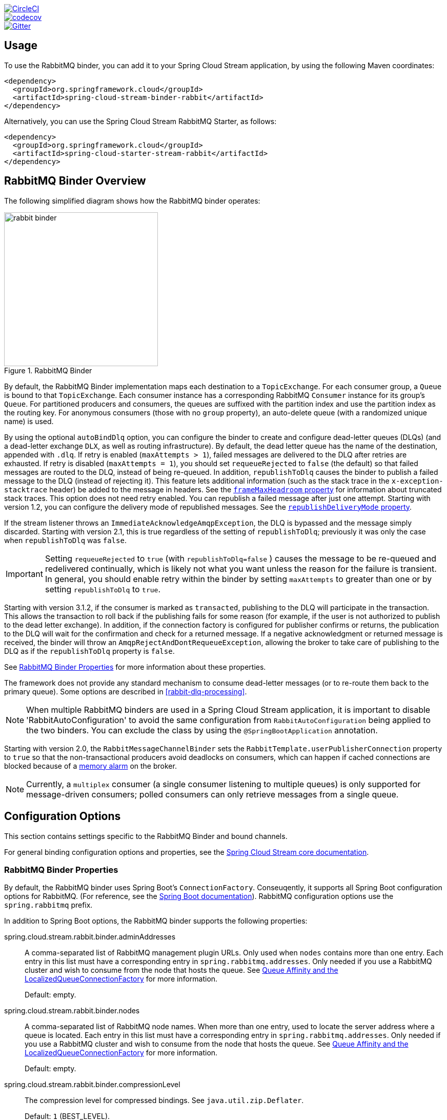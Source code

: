 ////
DO NOT EDIT THIS FILE. IT WAS GENERATED.
Manual changes to this file will be lost when it is generated again.
Edit the files in the src/main/asciidoc/ directory instead.
////


:jdkversion: 1.8
:github-tag: master
:github-repo: spring-cloud/spring-cloud-stream-binder-rabbit

:github-raw: https://raw.githubusercontent.com/{github-repo}/{github-tag}
:github-code: https://github.com/{github-repo}/tree/{github-tag}

image::https://circleci.com/gh/spring-cloud/spring-cloud-stream-binder-rabbit.svg?style=svg["CircleCI", link="https://circleci.com/gh/spring-cloud/spring-cloud-stream-binder-rabbit"]
image::https://codecov.io/gh/spring-cloud/spring-cloud-stream-binder-rabbit/branch/{github-tag}/graph/badge.svg["codecov", link="https://codecov.io/gh/spring-cloud/spring-cloud-stream-binder-rabbit"]
image::https://badges.gitter.im/spring-cloud/spring-cloud-stream-binder-rabbit.svg[Gitter, link="https://gitter.im/spring-cloud/spring-cloud-stream-binder-rabbit?utm_source=badge&utm_medium=badge&utm_campaign=pr-badge&utm_content=badge"]

// ======================================================================================

//= Overview
[partintro]
--
This guide describes the RabbitMQ implementation of the Spring Cloud Stream Binder.
It contains information about its design, usage and configuration options, as well as information on how the Stream Cloud Stream concepts map into RabbitMQ specific constructs.
--

== Usage

To use the RabbitMQ binder, you can add it to your Spring Cloud Stream application, by using the following Maven coordinates:

[source,xml]
----
<dependency>
  <groupId>org.springframework.cloud</groupId>
  <artifactId>spring-cloud-stream-binder-rabbit</artifactId>
</dependency>
----

Alternatively, you can use the Spring Cloud Stream RabbitMQ Starter, as follows:

[source,xml]
----
<dependency>
  <groupId>org.springframework.cloud</groupId>
  <artifactId>spring-cloud-starter-stream-rabbit</artifactId>
</dependency>
----

== RabbitMQ Binder Overview

The following simplified diagram shows how the RabbitMQ binder operates:

.RabbitMQ Binder
image::{github-raw}/docs/src/main/asciidoc/images/rabbit-binder.png[width=300,scaledwidth="50%"]

By default, the RabbitMQ Binder implementation maps each destination to a `TopicExchange`.
For each consumer group, a `Queue` is bound to that `TopicExchange`.
Each consumer instance has a corresponding RabbitMQ `Consumer` instance for its group's `Queue`.
For partitioned producers and consumers, the queues are suffixed with the partition index and use the partition index as the routing key.
For anonymous consumers (those with no `group` property), an auto-delete queue (with a randomized unique name) is used.

By using the optional `autoBindDlq` option, you can configure the binder to create and configure dead-letter queues (DLQs) (and a dead-letter exchange `DLX`, as well as routing infrastructure).
By default, the dead letter queue has the name of the destination, appended with `.dlq`.
If retry is enabled (`maxAttempts > 1`), failed messages are delivered to the DLQ after retries are exhausted.
If retry is disabled (`maxAttempts = 1`), you should set `requeueRejected` to `false` (the default) so that failed messages are routed to the DLQ, instead of being re-queued.
In addition, `republishToDlq` causes the binder to publish a failed message to the DLQ (instead of rejecting it).
This feature lets additional information (such as the stack trace in the `x-exception-stacktrace` header) be added to the message in headers.
See the <<spring-cloud-stream-rabbit-frame-max-headroom, `frameMaxHeadroom` property>> for information about truncated stack traces.
This option does not need retry enabled.
You can republish a failed message after just one attempt.
Starting with version 1.2, you can configure the delivery mode of republished messages.
See the <<spring-cloud-stream-rabbit-republish-delivery-mode,`republishDeliveryMode` property>>.

If the stream listener throws an `ImmediateAcknowledgeAmqpException`, the DLQ is bypassed and the message simply discarded.
Starting with version 2.1, this is true regardless of the setting of `republishToDlq`; previously it was only the case when `republishToDlq` was `false`.

IMPORTANT: Setting `requeueRejected` to `true` (with `republishToDlq=false` ) causes the message to be re-queued and redelivered continually, which is likely not what you want unless the reason for the failure is transient.
In general, you should enable retry within the binder by setting `maxAttempts` to greater than one or by setting `republishToDlq` to `true`.

Starting with version 3.1.2, if the consumer is marked as `transacted`, publishing to the DLQ will participate in the transaction.
This allows the transaction to roll back if the publishing fails for some reason (for example, if the user is not authorized to publish to the dead letter exchange).
In addition, if the connection factory is configured for publisher confirms or returns, the publication to the DLQ will wait for the confirmation and check for a returned message.
If a negative acknowledgment or returned message is received, the binder will throw an `AmqpRejectAndDontRequeueException`, allowing the broker to take care of publishing to the DLQ as if the `republishToDlq` property is `false`.

See <<rabbit-binder-properties>> for more information about these properties.

The framework does not provide any standard mechanism to consume dead-letter messages (or to re-route them back to the primary queue).
Some options are described in <<rabbit-dlq-processing>>.

NOTE: When multiple RabbitMQ binders are used in a Spring Cloud Stream application, it is important to disable 'RabbitAutoConfiguration' to avoid the same configuration from `RabbitAutoConfiguration` being applied to the two binders.
You can exclude the class by using the `@SpringBootApplication` annotation.

Starting with version 2.0, the `RabbitMessageChannelBinder` sets the `RabbitTemplate.userPublisherConnection` property to `true` so that the non-transactional producers avoid deadlocks on consumers, which can happen if cached connections are blocked because of a https://www.rabbitmq.com/memory.html[memory alarm] on the broker.

NOTE: Currently, a `multiplex` consumer (a single consumer listening to multiple queues) is only supported for message-driven consumers; polled consumers can only retrieve messages from a single queue.

== Configuration Options

This section contains settings specific to the RabbitMQ Binder and bound channels.

For general binding configuration options and properties, see the https://cloud.spring.io/spring-cloud-static/spring-cloud-stream/current/reference/html/spring-cloud-stream.html#_configuration_options[Spring Cloud Stream core documentation].

[[rabbit-binder-properties]]
=== RabbitMQ Binder Properties

By default, the RabbitMQ binder uses Spring Boot's `ConnectionFactory`.
Conseuqently, it supports all Spring Boot configuration options for RabbitMQ.
(For reference, see the https://docs.spring.io/spring-boot/docs/current/reference/htmlsingle/#common-application-properties[Spring Boot documentation]).
RabbitMQ configuration options use the `spring.rabbitmq` prefix.

In addition to Spring Boot options, the RabbitMQ binder supports the following properties:

spring.cloud.stream.rabbit.binder.adminAddresses::
A comma-separated list of RabbitMQ management plugin URLs.
Only used when `nodes` contains more than one entry.
Each entry in this list must have a corresponding entry in `spring.rabbitmq.addresses`.
Only needed if you use a RabbitMQ cluster and wish to consume from the node that hosts the queue.
See https://docs.spring.io/spring-amqp/reference/html/#queue-affinity[Queue Affinity and the LocalizedQueueConnectionFactory] for more information.
+
Default: empty.
spring.cloud.stream.rabbit.binder.nodes::
A comma-separated list of RabbitMQ node names.
When more than one entry, used to locate the server address where a queue is located.
Each entry in this list must have a corresponding entry in `spring.rabbitmq.addresses`.
Only needed if you use a RabbitMQ cluster and wish to consume from the node that hosts the queue.
See https://docs.spring.io/spring-amqp/reference/html/_reference.html#queue-affinity[Queue Affinity and the LocalizedQueueConnectionFactory] for more information.
+
Default: empty.
spring.cloud.stream.rabbit.binder.compressionLevel::
The compression level for compressed bindings.
See `java.util.zip.Deflater`.
+
Default: `1` (BEST_LEVEL).
spring.cloud.stream.binder.connection-name-prefix::
A connection name prefix used to name the connection(s) created by this binder.
The name is this prefix followed by `#n`, where `n` increments each time a new connection is opened.
+
Default: none (Spring AMQP default).

=== RabbitMQ Consumer Properties

The following properties are available for Rabbit consumers only and must be prefixed with `spring.cloud.stream.rabbit.bindings.<channelName>.consumer.`.

However if the same set of properties needs to be applied to most bindings, to
avoid repetition, Spring Cloud Stream supports setting values for all channels,
in the format of `spring.cloud.stream.rabbit.default.<property>=<value>`.

Also, keep in mind that binding specific property will override its equivalent in the default.

acknowledgeMode::
The acknowledge mode.
+
Default: `AUTO`.
anonymousGroupPrefix::
When the binding has no `group` property, an anonymous, auto-delete queue is bound to the destination exchange.
The default naming stragegy for such queues results in a queue named `anonymous.<base64 representation of a UUID>`.
Set this property to change the prefix to something other than the default.
+
Default: `anonymous.`.
autoBindDlq::
Whether to automatically declare the DLQ and bind it to the binder DLX.
+
Default: `false`.
bindingRoutingKey::
The routing key with which to bind the queue to the exchange (if `bindQueue` is `true`).
Can be multiple keys - see `bindingRoutingKeyDelimiter`.
For partitioned destinations, `-<instanceIndex>` is appended to each key.
+
Default: `#`.
bindingRoutingKeyDelimiter::
When this is not null, 'bindingRoutingKey' is considered to be a list of keys delimited by this value; often a comma is used.
+
Default: `null`.
bindQueue::
Whether to declare the queue and bind it to the destination exchange.
Set it to `false` if you have set up your own infrastructure and have previously created and bound the queue.
+
Default: `true`.
consumerTagPrefix::
Used to create the consumer tag(s); will be appended by `#n` where `n` increments for each consumer created.
Example: `${spring.application.name}-${spring.cloud.stream.bindings.input.group}-${spring.cloud.stream.instance-index}`.
+
Default: none - the broker will generate random consumer tags.
containerType::
Select the type of listener container to be used.
See https://docs.spring.io/spring-amqp/reference/html/_reference.html#choose-container[Choosing a Container] in the Spring AMQP documentation for more information.
+
Default: `simple`
deadLetterQueueName::
The name of the DLQ
+
Default: `prefix+destination.dlq`
deadLetterExchange::
A DLX to assign to the queue.
Relevant only if `autoBindDlq` is `true`.
+
Default: 'prefix+DLX'
deadLetterExchangeType::
The type of the DLX to assign to the queue.
Relevant only if `autoBindDlq` is `true`.
+
Default: 'direct'
deadLetterRoutingKey::
A dead letter routing key to assign to the queue.
Relevant only if `autoBindDlq` is `true`.
+
Default: `destination`
declareDlx::
Whether to declare the dead letter exchange for the destination.
Relevant only if `autoBindDlq` is `true`.
Set to `false` if you have a pre-configured DLX.
+
Default: `true`.
declareExchange::
Whether to declare the exchange for the destination.
+
Default: `true`.
delayedExchange::
Whether to declare the exchange as a `Delayed Message Exchange`.
Requires the delayed message exchange plugin on the broker.
The `x-delayed-type` argument is set to the `exchangeType`.
+
Default: `false`.
dlqBindingArguments::
Arguments applied when binding the dlq to the dead letter exchange; used with `headers` `deadLetterExchangeType` to specify headers to match on.
For example `...dlqBindingArguments.x-match=any`, `...dlqBindingArguments.someHeader=someValue`.
+
Default: empty
dlqDeadLetterExchange::
If a DLQ is declared, a DLX to assign to that queue.
+
Default: `none`
dlqDeadLetterRoutingKey::
If a DLQ is declared, a dead letter routing key to assign to that queue.
+
Default: `none`
dlqExpires::
How long before an unused dead letter queue is deleted (in milliseconds).
+
Default: `no expiration`
dlqLazy::
Declare the dead letter queue with the `x-queue-mode=lazy` argument.
See https://www.rabbitmq.com/lazy-queues.html["`Lazy Queues`"].
Consider using a policy instead of this setting, because using a policy allows changing the setting without deleting the queue.
+
Default: `false`.
dlqMaxLength::
Maximum number of messages in the dead letter queue.
+
Default: `no limit`
dlqMaxLengthBytes::
Maximum number of total bytes in the dead letter queue from all messages.
+
Default: `no limit`
dlqMaxPriority::
Maximum priority of messages in the dead letter queue (0-255).
+
Default: `none`
dlqOverflowBehavior::
Action to take when `dlqMaxLength` or `dlqMaxLengthBytes` is exceeded; currently `drop-head` or `reject-publish` but refer to the RabbitMQ documentation.
+
Default: `none`
dlqQuorum.deliveryLimit::
When `quorum.enabled=true`, set a delivery limit after which the message is dropped or dead-lettered.
+
Default: none - broker default will apply.
dlqQuorum.enabled::
When true, create a quorum dead letter queue instead of a classic queue.
+
Default: false
dlqQuorum.initialQuorumSize::
When `quorum.enabled=true`, set the initial quorum size.
+
Default: none - broker default will apply.
dlqSingleActiveConsumer::
Set to true to set the `x-single-active-consumer` queue property to true.
+
Default: `false`
dlqTtl::
Default time to live to apply to the dead letter queue when declared (in milliseconds).
+
Default: `no limit`
durableSubscription::
Whether the subscription should be durable.
Only effective if `group` is also set.
+
Default: `true`.
exchangeAutoDelete::
If `declareExchange` is true, whether the exchange should be auto-deleted (that is, removed after the last queue is removed).
+
Default: `true`.
exchangeDurable::
If `declareExchange` is true, whether the exchange should be durable (that is, it survives broker restart).
+
Default: `true`.
exchangeType::
The exchange type: `direct`, `fanout`, `headers` or `topic` for non-partitioned destinations and `direct`, headers or `topic` for partitioned destinations.
+
Default: `topic`.
exclusive::
Whether to create an exclusive consumer.
Concurrency should be 1 when this is `true`.
Often used when strict ordering is required but enabling a hot standby instance to take over after a failure.
See `recoveryInterval`, which controls how often a standby instance attempts to consume.
Consider using `singleActiveConsumer` instead when using RabbitMQ 3.8 or later.
+
Default: `false`.
expires::
How long before an unused queue is deleted (in milliseconds).
+
Default: `no expiration`
failedDeclarationRetryInterval::
The interval (in milliseconds) between attempts to consume from a queue if it is missing.
+
Default: 5000
[[spring-cloud-stream-rabbit-frame-max-headroom]]
frameMaxHeadroom::
The number of bytes to reserve for other headers when adding the stack trace to a DLQ message header.
All headers must fit within the `frame_max` size configured on the broker.
Stack traces can be large; if the size plus this property exceeds `frame_max` then the stack trace will be truncated.
A WARN log will be written; consider increasing the `frame_max` or reducing the stack trace by catching the exception and throwing one with a smaller stack trace.
+
Default: 20000
headerPatterns::
Patterns for headers to be mapped from inbound messages.
+
Default: `['*']` (all headers).
lazy::
Declare the queue with the `x-queue-mode=lazy` argument.
See https://www.rabbitmq.com/lazy-queues.html["`Lazy Queues`"].
Consider using a policy instead of this setting, because using a policy allows changing the setting without deleting the queue.
+
Default: `false`.
maxConcurrency::
The maximum number of consumers.
Not supported when the `containerType` is `direct`.
+
Default: `1`.
maxLength::
The maximum number of messages in the queue.
+
Default: `no limit`
maxLengthBytes::
The maximum number of total bytes in the queue from all messages.
+
Default: `no limit`
maxPriority::
The maximum priority of messages in the queue (0-255).
+
Default: `none`
missingQueuesFatal::
When the queue cannot be found, whether to treat the condition as fatal and stop the listener container.
Defaults to `false` so that the container keeps trying to consume from the queue -- for example, when using a cluster and the node hosting a non-HA queue is down.
+
Default: `false`
overflowBehavior::
Action to take when `maxLength` or `maxLengthBytes` is exceeded; currently `drop-head` or `reject-publish` but refer to the RabbitMQ documentation.
+
Default: `none`
prefetch::
Prefetch count.
+
Default: `1`.
prefix::
A prefix to be added to the name of the `destination` and queues.
+
Default: "".
queueBindingArguments::
Arguments applied when binding the queue to the exchange; used with `headers` `exchangeType` to specify headers to match on.
For example `...queueBindingArguments.x-match=any`, `...queueBindingArguments.someHeader=someValue`.
+
Default: empty
queueDeclarationRetries::
The number of times to retry consuming from a queue if it is missing.
Relevant only when `missingQueuesFatal` is `true`.
Otherwise, the container keeps retrying indefinitely.
Not supported when the `containerType` is `direct`.
+
Default: `3`
queueNameGroupOnly::
When true, consume from a queue with a name equal to the `group`.
Otherwise the queue name is `destination.group`.
This is useful, for example, when using Spring Cloud Stream to consume from an existing RabbitMQ queue.
+
Default: false.
quorum.deliveryLimit::
When `quorum.enabled=true`, set a delivery limit after which the message is dropped or dead-lettered.
+
Default: none - broker default will apply.
quorum.enabled::
When true, create a quorum queue instead of a classic queue.
+
Default: false
quorum.initialQuorumSize::
When `quorum.enabled=true`, set the initial quorum size.
+
Default: none - broker default will apply.
recoveryInterval::
The interval between connection recovery attempts, in milliseconds.
+
Default: `5000`.
requeueRejected::
Whether delivery failures should be re-queued when retry is disabled or `republishToDlq` is `false`.
+
Default: `false`.
[[spring-cloud-stream-rabbit-republish-delivery-mode]]
republishDeliveryMode::
When `republishToDlq` is `true`, specifies the delivery mode of the republished message.
+
Default: `DeliveryMode.PERSISTENT`
republishToDlq::
By default, messages that fail after retries are exhausted are rejected.
If a dead-letter queue (DLQ) is configured, RabbitMQ routes the failed message (unchanged) to the DLQ.
If set to `true`, the binder republishs failed messages to the DLQ with additional headers, including the exception message and stack trace from the cause of the final failure.
Also see the <<spring-cloud-stream-rabbit-frame-max-headroom, frameMaxHeadroom property>>.
+
Default: `true`
singleActiveConsumer::
Set to true to set the `x-single-active-consumer` queue property to true.
+
Default: `false`
transacted::
Whether to use transacted channels.
+
Default: `false`.
ttl::
Default time to live to apply to the queue when declared (in milliseconds).
+
Default: `no limit`
txSize::
The number of deliveries between acks.
Not supported when the `containerType` is `direct`.
+
Default: `1`.

=== Advanced Listener Container Configuration

To set listener container properties that are not exposed as binder or binding properties, add a single bean of type `ListenerContainerCustomizer` to the application context.
The binder and binding properties will be set and then the customizer will be called.
The customizer (`configure()` method) is provided with the queue name as well as the consumer group as arguments.

=== Advanced Queue/Exchange/Binding Configuration

From time to time, the RabbitMQ team add new features that are enabled by setting some argument when declaring, for example, a queue.
Generally, such features are enabled in the binder by adding appropriate properties, but this may not be immediately available in a current version.
Starting with version 3.0.1, you can now add `DeclarableCustomizer` bean(s) to the application context to modify a `Declarable` (`Queue`, `Exchange` or `Binding`) just before the declaration is performed.
This allows you to add arguments that are not currently directly supported by the binder.

[[rabbit-receiving-batch]]
=== Receiving Batched Messages

With the RabbitMQ binder, there are two types of batches handled by consumer bindings:

==== Batches Created by Producers

Normally, if a producer binding has `batch-enabled=true` (see <<rabbit-prod-props>>), or a message is created by a `BatchingRabbitTemplate`, elements of the batch are returned as individual calls to the listener method.
Starting with version 3.0, any such batch can be presented as a `List<?>` to the listener method if `spring.cloud.stream.bindings.<name>.consumer.batch-mode` is set to `true`.

==== Consumer-side Batching

Starting with version 3.1, the consumer can be configured to assemble multiple inbound messages into a batch which is presented to the application as a `List<?>` of converted payloads.
The following simple application demonstrates how to use this technique:

====
[source, properties]
----
spring.cloud.stream.bindings.input-in-0.group=someGroup

spring.cloud.stream.bindings.input-in-0.consumer.batch-mode=true

spring.cloud.stream.rabbit.bindings.input-in-0.consumer.enable-batching=true
spring.cloud.stream.rabbit.bindings.input-in-0.consumer.batch-size=10
spring.cloud.stream.rabbit.bindings.input-in-0.consumer.receive-timeout=200
----
====

====
[source, java]
----
@SpringBootApplication
public class Application {

    public static void main(String[] args) {
        SpringApplication.run(Application.class, args);
    }

    @Bean
    Consumer<List<Thing>> input() {
        return list -> {
            System.out.println("Received " + list.size());
            list.forEach(thing -> {
                System.out.println(thing);

                // ...

            });
        };
    }

    @Bean
    public ApplicationRunner runner(RabbitTemplate template) {
        return args -> {
            template.convertAndSend("input-in-0.someGroup", "{\"field\":\"value1\"}");
            template.convertAndSend("input-in-0.someGroup", "{\"field\":\"value2\"}");
        };
    }

    public static class Thing {

        private String field;

        public Thing() {
        }

        public Thing(String field) {
            this.field = field;
        }

        public String getField() {
            return this.field;
        }

        public void setField(String field) {
            this.field = field;
        }

        @Override
        public String toString() {
            return "Thing [field=" + this.field + "]";
        }

    }

}
----
====

====
[source]
----
Received 2
Thing [field=value1]
Thing [field=value2]
----
====

The number of messages in a batch is specified by the `batch-size` and `receive-timeout` properties; if the `receive-timeout` elapses with no new messages, a "short" batch is delivered.

IMPORTANT: Consumer-side batching is only supported with `container-type=simple` (the default).

If you wish to examine headers of consumer-side batched messages, you should consume `Message<List<?>>`; the headers are a `List<Map<String, Object>>` in a header `AmqpInboundChannelAdapter.CONSOLIDATED_HEADERS`, with the headers for each payload element in the corresponding index.
Again, here is a simple example:

====
[source, java]
----
@SpringBootApplication
public class Application {

    public static void main(String[] args) {
        SpringApplication.run(Application.class, args);
    }

    @Bean
    Consumer<Message<List<Thing>>> input() {
        return msg -> {
            List<Thing> things = msg.getPayload();
            System.out.println("Received " + things.size());
            @SuppressWarnings("unchecked")
            List<Map<String, Object>> headers =
                    (List<Map<String, Object>>) msg.getHeaders().get(AmqpInboundChannelAdapter.CONSOLIDATED_HEADERS);
            for (int i = 0; i < things.size(); i++) {
                System.out.println(things.get(i) + " myHeader=" + headers.get(i).get("myHeader"));

                // ...

            }
        };
    }

    @Bean
    public ApplicationRunner runner(RabbitTemplate template) {
        return args -> {
            template.convertAndSend("input-in-0.someGroup", "{\"field\":\"value1\"}", msg -> {
                msg.getMessageProperties().setHeader("myHeader", "headerValue1");
                return msg;
            });
            template.convertAndSend("input-in-0.someGroup", "{\"field\":\"value2\"}", msg -> {
                msg.getMessageProperties().setHeader("myHeader", "headerValue2");
                return msg;
            });
        };
    }

    public static class Thing {

        private String field;

        public Thing() {
        }

        public Thing(String field) {
            this.field = field;
        }

        public String getfield() {
            return this.field;
        }

        public void setfield(String field) {
            this.field = field;
        }

        @Override
        public String toString() {
            return "Thing [field=" + this.field + "]";
        }

    }

}
----
====

====
[source]
----
Received 2
Thing [field=value1] myHeader=headerValue1
Thing [field=value2] myHeader=headerValue2
----
====

[[rabbit-prod-props]]
=== Rabbit Producer Properties

The following properties are available for Rabbit producers only and must be prefixed with `spring.cloud.stream.rabbit.bindings.<channelName>.producer.`.

However if the same set of properties needs to be applied to most bindings, to
avoid repetition, Spring Cloud Stream supports setting values for all channels,
in the format of `spring.cloud.stream.rabbit.default.<property>=<value>`.

Also, keep in mind that binding specific property will override its equivalent in the default.


autoBindDlq::
Whether to automatically declare the DLQ and bind it to the binder DLX.
+
Default: `false`.
batchingEnabled::
Whether to enable message batching by producers.
Messages are batched into one message according to the following properties (described in the next three entries in this list): 'batchSize', `batchBufferLimit`, and `batchTimeout`.
See https://docs.spring.io/spring-amqp//reference/html/_reference.html#template-batching[Batching] for more information.
Also see <<rabbit-receiving-batch>>.
+
Default: `false`.
batchSize::
The number of messages to buffer when batching is enabled.
+
Default: `100`.
batchBufferLimit::
The maximum buffer size when batching is enabled.
+
Default: `10000`.
batchTimeout::
The batch timeout when batching is enabled.
+
Default: `5000`.
bindingRoutingKey::
The routing key with which to bind the queue to the exchange (if `bindQueue` is `true`).
Can be multiple keys - see `bindingRoutingKeyDelimiter`.
For partitioned destinations, `-n` is appended to each key.
Only applies if `requiredGroups` are provided and then only to those groups.
+
Default: `#`.
bindingRoutingKeyDelimiter::
When this is not null, 'bindingRoutingKey' is considered to be a list of keys delimited by this value; often a comma is used.
Only applies if `requiredGroups` are provided and then only to those groups.
+
Default: `null`.
bindQueue::
Whether to declare the queue and bind it to the destination exchange.
Set it to `false` if you have set up your own infrastructure and have previously created and bound the queue.
Only applies if `requiredGroups` are provided and then only to those groups.
+
Default: `true`.
compress::
Whether data should be compressed when sent.
+
Default: `false`.
confirmAckChannel::
When `errorChannelEnabled` is true, a channel to which to send positive delivery acknowledgments (aka publisher confirms).
If the channel does not exist, a `DirectChannel` is registered with this name.
The connection factory must be configured to enable publisher confirms.
Mutually exclusive with `useConfirmHeader`.
+
Default: `nullChannel` (acks are discarded).
deadLetterQueueName::
The name of the DLQ
Only applies if `requiredGroups` are provided and then only to those groups.
+
Default: `prefix+destination.dlq`
deadLetterExchange::
A DLX to assign to the queue.
Relevant only when `autoBindDlq` is `true`.
Applies only when `requiredGroups` are provided and then only to those groups.
+
Default: 'prefix+DLX'
deadLetterExchangeType::
The type of the DLX to assign to the queue.
Relevant only if `autoBindDlq` is `true`.
Applies only when `requiredGroups` are provided and then only to those groups.
+
Default: 'direct'
deadLetterRoutingKey::
A dead letter routing key to assign to the queue.
Relevant only when `autoBindDlq` is `true`.
Applies only when `requiredGroups` are provided and then only to those groups.
+
Default: `destination`
declareDlx::
Whether to declare the dead letter exchange for the destination.
Relevant only if `autoBindDlq` is `true`.
Set to `false` if you have a pre-configured DLX.
Applies only when `requiredGroups` are provided and then only to those groups.
+
Default: `true`.
declareExchange::
Whether to declare the exchange for the destination.
+
Default: `true`.
delayExpression::
A SpEL expression to evaluate the delay to apply to the message (`x-delay` header).
It has no effect if the exchange is not a delayed message exchange.
+
Default: No `x-delay` header is set.
delayedExchange::
Whether to declare the exchange as a `Delayed Message Exchange`.
Requires the delayed message exchange plugin on the broker.
The `x-delayed-type` argument is set to the `exchangeType`.
+
Default: `false`.
deliveryMode::
The delivery mode.
+
Default: `PERSISTENT`.
dlqBindingArguments::
Arguments applied when binding the dlq to the dead letter exchange; used with `headers` `deadLetterExchangeType` to specify headers to match on.
For example `...dlqBindingArguments.x-match=any`, `...dlqBindingArguments.someHeader=someValue`.
Applies only when `requiredGroups` are provided and then only to those groups.
+
Default: empty
dlqDeadLetterExchange::
When a DLQ is declared, a DLX to assign to that queue.
Applies only if `requiredGroups` are provided and then only to those groups.
+
Default: `none`
dlqDeadLetterRoutingKey::
When a DLQ is declared, a dead letter routing key to assign to that queue.
Applies only when `requiredGroups` are provided and then only to those groups.
+
Default: `none`
dlqExpires::
How long (in milliseconds) before an unused dead letter queue is deleted.
Applies only when `requiredGroups` are provided and then only to those groups.
+
Default: `no expiration`
dlqLazy::
Declare the dead letter queue with the `x-queue-mode=lazy` argument.
See https://www.rabbitmq.com/lazy-queues.html["`Lazy Queues`"].
Consider using a policy instead of this setting, because using a policy allows changing the setting without deleting the queue.
Applies only when `requiredGroups` are provided and then only to those groups.
+
dlqMaxLength::
Maximum number of messages in the dead letter queue.
Applies only if `requiredGroups` are provided and then only to those groups.
+
Default: `no limit`
dlqMaxLengthBytes::
Maximum number of total bytes in the dead letter queue from all messages.
Applies only when `requiredGroups` are provided and then only to those groups.
+
Default: `no limit`
dlqMaxPriority::
Maximum priority of messages in the dead letter queue (0-255)
Applies only when `requiredGroups` are provided and then only to those groups.
+
Default: `none`
dlqQuorum.deliveryLimit::
When `quorum.enabled=true`, set a delivery limit after which the message is dropped or dead-lettered.
Applies only when `requiredGroups` are provided and then only to those groups.
+
Default: none - broker default will apply.
dlqQuorum.enabled::
When true, create a quorum dead letter queue instead of a classic queue.
Applies only when `requiredGroups` are provided and then only to those groups.
+
Default: false
dlqQuorum.initialQuorumSize::
When `quorum.enabled=true`, set the initial quorum size.
Applies only when `requiredGroups` are provided and then only to those groups.
+
Default: none - broker default will apply.
dlqSingleActiveConsumer::
Set to true to set the `x-single-active-consumer` queue property to true.
Applies only when `requiredGroups` are provided and then only to those groups.
+
Default: `false`
dlqTtl::
Default time (in milliseconds) to live to apply to the dead letter queue when declared.
Applies only when `requiredGroups` are provided and then only to those groups.
+
Default: `no limit`
exchangeAutoDelete::
If `declareExchange` is `true`, whether the exchange should be auto-delete (it is removed after the last queue is removed).
+
Default: `true`.
exchangeDurable::
If `declareExchange` is `true`, whether the exchange should be durable (survives broker restart).
+
Default: `true`.
exchangeType::
The exchange type: `direct`, `fanout`, `headers` or `topic` for non-partitioned destinations and `direct`, `headers` or `topic` for partitioned destinations.
+
Default: `topic`.
expires::
How long (in milliseconds) before an unused queue is deleted.
Applies only when `requiredGroups` are provided and then only to those groups.
+
Default: `no expiration`
headerPatterns::
Patterns for headers to be mapped to outbound messages.
+
Default: `['*']` (all headers).
lazy::
Declare the queue with the `x-queue-mode=lazy` argument.
See https://www.rabbitmq.com/lazy-queues.html["`Lazy Queues`"].
Consider using a policy instead of this setting, because using a policy allows changing the setting without deleting the queue.
Applies only when `requiredGroups` are provided and then only to those groups.
+
Default: `false`.
maxLength::
Maximum number of messages in the queue.
Applies only when `requiredGroups` are provided and then only to those groups.
+
Default: `no limit`
maxLengthBytes::
Maximum number of total bytes in the queue from all messages.
Only applies if `requiredGroups` are provided and then only to those groups.
+
Default: `no limit`
maxPriority::
Maximum priority of messages in the queue (0-255).
Only applies if `requiredGroups` are provided and then only to those groups.
+
Default: `none`
prefix::
A prefix to be added to the name of the `destination` exchange.
+
Default: "".
queueBindingArguments::
Arguments applied when binding the queue to the exchange; used with `headers` `exchangeType` to specify headers to match on.
For example `...queueBindingArguments.x-match=any`, `...queueBindingArguments.someHeader=someValue`.
Applies only when `requiredGroups` are provided and then only to those groups.
+
Default: empty
queueNameGroupOnly::
When `true`, consume from a queue with a name equal to the `group`.
Otherwise the queue name is `destination.group`.
This is useful, for example, when using Spring Cloud Stream to consume from an existing RabbitMQ queue.
Applies only when `requiredGroups` are provided and then only to those groups.
+
Default: false.
quorum.deliveryLimit::
When `quorum.enabled=true`, set a delivery limit after which the message is dropped or dead-lettered.
Applies only when `requiredGroups` are provided and then only to those groups.
+
Default: none - broker default will apply.
quorum.enabled::
When true, create a quorum queue instead of a classic queue.
Applies only when `requiredGroups` are provided and then only to those groups.
+
Default: false
quorum.initialQuorumSize::
When `quorum.enabled=true`, set the initial quorum size.
Applies only when `requiredGroups` are provided and then only to those groups.
+
Default: none - broker default will apply.
routingKeyExpression::
A SpEL expression to determine the routing key to use when publishing messages.
For a fixed routing key, use `routingKey``.
+
Default: `destination` or `destination-<partition>` for partitioned destinations.
routingKey::
A string defining a fixed routing key to use when publishing messages.
+
Default: see `routingKeyExpression`
singleActiveConsumer::
Set to true to set the `x-single-active-consumer` queue property to true.
Applies only when `requiredGroups` are provided and then only to those groups.
+
Default: `false`
transacted::
Whether to use transacted channels.
+
Default: `false`.
ttl::
Default time (in milliseconds) to live to apply to the queue when declared.
Applies only when `requiredGroups` are provided and then only to those groups.
+
Default: `no limit`
useConfirmHeader::
See <<publisher-confirms>>.
Mutually exclusive with `confirmAckChannel`.
+

NOTE: In the case of RabbitMQ, content type headers can be set by external applications.
Spring Cloud Stream supports them as part of an extended internal protocol used for any type of transport -- including transports, such as Kafka (prior to 0.11), that do not natively support headers.

[[publisher-confirms]]
=== Publisher Confirms

There are two mechanisms to get the result of publishing a message; in each case, the connection factory must have `publisherConfirmType` set `ConfirmType.CORRELATED`.
The "legacy" mechanism is to set the `confirmAckChannel` to the bean name of a message channel from which you can retrieve the confirmations asynchronously; negative acks are sent to the error channel (if enabled) - see <<rabbit-error-channels>>.

The preferred mechanism, added in version 3.1 is to use a correlation data header and wait for the result via its `Future<Confirm>` property.
This is particularly useful with a batch listener because you can send multiple messages before waiting for the result.
To use this technique, set the `useConfirmHeader` property to true
The following simple application is an example of using this technique:

====
[source, properties]
----
spring.cloud.stream.bindings.input-in-0.group=someGroup
spring.cloud.stream.bindings.input-in-0.consumer.batch-mode=true

spring.cloud.stream.source=output
spring.cloud.stream.bindings.output-out-0.producer.error-channel-enabled=true

spring.cloud.stream.rabbit.bindings.output-out-0.producer.useConfirmHeader=true
spring.cloud.stream.rabbit.bindings.input-in-0.consumer.auto-bind-dlq=true
spring.cloud.stream.rabbit.bindings.input-in-0.consumer.batch-size=10

spring.rabbitmq.publisher-confirm-type=correlated
spring.rabbitmq.publisher-returns=true
----
====

====
[source, java]
----
@SpringBootApplication
public class Application {

    private static final Logger log = LoggerFactory.getLogger(Application.class);

    public static void main(String[] args) {
        SpringApplication.run(Application.class, args);
    }

    @Autowired
    private StreamBridge bridge;

    @Bean
    Consumer<List<String>> input() {
        return list -> {
            List<MyCorrelationData> results = new ArrayList<>();
            list.forEach(str -> {
                log.info("Received: " + str);
                MyCorrelationData corr = new MyCorrelationData(UUID.randomUUID().toString(), str);
                results.add(corr);
                this.bridge.send("output-out-0", MessageBuilder.withPayload(str.toUpperCase())
                        .setHeader(AmqpHeaders.PUBLISH_CONFIRM_CORRELATION, corr)
                        .build());
            });
            results.forEach(correlation -> {
                try {
                    Confirm confirm = correlation.getFuture().get(10, TimeUnit.SECONDS);
                    log.info(confirm + " for " + correlation.getPayload());
                    if (correlation.getReturnedMessage() != null) {
                        log.error("Message for " + correlation.getPayload() + " was returned ");

                        // try to re-publish, send a DLQ, etc

                    }
                }
                catch (InterruptedException e) {
                    Thread.currentThread().interrupt();
                    e.printStackTrace();
                }
                catch (ExecutionException | TimeoutException e) {
                    e.printStackTrace();
                }
            });
        };
    }


    @Bean
    public ApplicationRunner runner(BatchingRabbitTemplate template) {
        return args -> IntStream.range(0, 10).forEach(i ->
                template.convertAndSend("input-in-0", "input-in-0.rbgh303", "foo" + i));
    }

    @Bean
    public BatchingRabbitTemplate template(CachingConnectionFactory cf, TaskScheduler taskScheduler) {
        BatchingStrategy batchingStrategy = new SimpleBatchingStrategy(10, 1000000, 1000);
        return new BatchingRabbitTemplate(cf, batchingStrategy, taskScheduler);
    }

}

class MyCorrelationData extends CorrelationData {

    private final String payload;

    MyCorrelationData(String id, String payload) {
        super(id);
        this.payload = payload;
    }

    public String getPayload() {
        return this.payload;
    }

}
----
====

As you can see, we send each message and then await for the publication results.
If the messages can't be routed, then correlation data is populated with the returned message before the future is completed.

IMPORTANT: The correlation data must be provided with a unique `id` so that the framework can perform the correlation.

You cannot set both `useConfirmHeader` and `confirmAckChannel` but you can still receive returned messages in the error channel when `useConfirmHeader` is true, but using the correlation header is more convenient.

== Using Existing Queues/Exchanges

By default, the binder will automatically provision a topic exchange with the name being derived from the value of the destination binding property `<prefix><destination>`.
The destination defaults to the binding name, if not provided.
When binding a consumer, a queue will automatically be provisioned with the name `<prefix><destination>.<group>` (if a `group` binding property is specified), or an anonymous, auto-delete queue when there is no `group`.
The queue will be bound to the exchange with the "match-all" wildcard routing key (`#`) for a non-partitioned binding or `<destination>-<instanceIndex>` for a partitioned binding.
The prefix is an empty `String` by default.
If an output binding is specified with `requiredGroups`, a queue/binding will be provisioned for each group.

There are a number of rabbit-specific binding properties that allow you to modify this default behavior.

If you have an existing exchange/queue that you wish to use, you can completely disable automatic provisioning as follows, assuming the exchange is named `myExchange` and the queue is named `myQueue`:

* `spring.cloud.stream.bindings.<binding name>.destination=myExhange`
* `spring.cloud.stream.bindings.<binding name>.group=myQueue`
* `spring.cloud.stream.rabbit.bindings.<binding name>.consumer.bindQueue=false`
* `spring.cloud.stream.rabbit.bindings.<binding name>.consumer.declareExchange=false`
* `spring.cloud.stream.rabbit.bindings.<binding name>.consumer.queueNameGroupOnly=true`

If you want the binder to provision the queue/exchange, but you want to do it using something other than the defaults discussed here, use the following properties.
Refer to the property documentation above for more information.

* `spring.cloud.stream.rabbit.bindings.<binding name>.consumer.bindingRoutingKey=myRoutingKey`
* `spring.cloud.stream.rabbit.bindings.<binding name>.consumer.exchangeType=<type>`

* `spring.cloud.stream.rabbit.bindings.<binding name>.producer.routingKeyExpression='myRoutingKey'`

There are similar properties used when declaring a dead-letter exchange/queue, when `autoBindDlq` is `true`.

== Retry With the RabbitMQ Binder

When retry is enabled within the binder, the listener container thread is suspended for any back off periods that are configured.
This might be important when strict ordering is required with a single consumer. However, for other use cases, it prevents other messages from being processed on that thread.
An alternative to using binder retry is to set up dead lettering with time to live on the dead-letter queue (DLQ) as well as dead-letter configuration on the DLQ itself.
See "`<<rabbit-binder-properties>>`" for more information about the properties discussed here.
You can use the following example configuration to enable this feature:

* Set `autoBindDlq` to `true`.
The binder create a DLQ.
Optionally, you can specify a name in `deadLetterQueueName`.
* Set `dlqTtl` to the back off time you want to wait between redeliveries.
* Set the `dlqDeadLetterExchange` to the default exchange.
Expired messages from the DLQ are routed to the original queue, because the default `deadLetterRoutingKey` is the queue name (`destination.group`).
Setting to the default exchange is achieved by setting the property with no value, as shown in the next example.

To force a message to be dead-lettered, either throw an `AmqpRejectAndDontRequeueException` or set `requeueRejected` to `false` (the default) and throw any exception.

The loop continue without end, which is fine for transient problems, but you may want to give up after some number of attempts.
Fortunately, RabbitMQ provides the `x-death` header, which lets you determine how many cycles have occurred.

To acknowledge a message after giving up, throw an `ImmediateAcknowledgeAmqpException`.

=== Putting it All Together

The following configuration creates an exchange `myDestination` with queue `myDestination.consumerGroup` bound to a topic exchange with a wildcard routing key `#`:

[source]
---
spring.cloud.stream.bindings.input.destination=myDestination
spring.cloud.stream.bindings.input.group=consumerGroup
#disable binder retries
spring.cloud.stream.bindings.input.consumer.max-attempts=1
#dlx/dlq setup
spring.cloud.stream.rabbit.bindings.input.consumer.auto-bind-dlq=true
spring.cloud.stream.rabbit.bindings.input.consumer.dlq-ttl=5000
spring.cloud.stream.rabbit.bindings.input.consumer.dlq-dead-letter-exchange=
---

This configuration creates a DLQ bound to a direct exchange (`DLX`) with a routing key of `myDestination.consumerGroup`.
When messages are rejected, they are routed to the DLQ.
After 5 seconds, the message expires and is routed to the original queue by using the queue name as the routing key, as shown in the following example:

.Spring Boot application
[source, java]
----
@SpringBootApplication
@EnableBinding(Sink.class)
public class XDeathApplication {

    public static void main(String[] args) {
        SpringApplication.run(XDeathApplication.class, args);
    }

    @StreamListener(Sink.INPUT)
    public void listen(String in, @Header(name = "x-death", required = false) Map<?,?> death) {
        if (death != null && death.get("count").equals(3L)) {
            // giving up - don't send to DLX
            throw new ImmediateAcknowledgeAmqpException("Failed after 4 attempts");
        }
        throw new AmqpRejectAndDontRequeueException("failed");
    }

}
----

Notice that the count property in the `x-death` header is a `Long`.

[[rabbit-error-channels]]
== Error Channels

Starting with version 1.3, the binder unconditionally sends exceptions to an error channel for each consumer destination and can also be configured to send async producer send failures to an error channel.
See "`<<spring-cloud-stream-overview-error-handling>>`" for more information.

RabbitMQ has two types of send failures:

* Returned messages,
* Negatively acknowledged https://www.rabbitmq.com/confirms.html[Publisher Confirms].

The latter is rare.
According to the RabbitMQ documentation "[A nack] will only be delivered if an internal error occurs in the Erlang process responsible for a queue.".
You can also get a negative acknowledgment if you publish to a bounded queue with `reject-publish` queue overflow behavior.

As well as enabling producer error channels (as described in "`<<spring-cloud-stream-overview-error-handling>>`"), the RabbitMQ binder only sends messages to the channels if the connection factory is appropriately configured, as follows:

* `ccf.setPublisherConfirms(true);`
* `ccf.setPublisherReturns(true);`

When using Spring Boot configuration for the connection factory, set the following properties:

* `spring.rabbitmq.publisher-confirms`
* `spring.rabbitmq.publisher-returns`

The payload of the `ErrorMessage` for a returned message is a `ReturnedAmqpMessageException` with the following properties:

* `failedMessage`: The spring-messaging `Message<?>` that failed to be sent.
* `amqpMessage`: The raw spring-amqp `Message`.
* `replyCode`: An integer value indicating the reason for the failure (for example, 312 - No route).
* `replyText`: A text value indicating the reason for the failure (for example, `NO_ROUTE`).
* `exchange`: The exchange to which the message was published.
* `routingKey`: The routing key used when the message was published.

Also see <<publisher-confirms>> for an alternative mechanism to receive returned messages.

For negatively acknowledged confirmations, the payload is a `NackedAmqpMessageException` with the following properties:

* `failedMessage`: The spring-messaging `Message<?>` that failed to be sent.
* `nackReason`: A reason (if available -- you may need to examine the broker logs for more information).

There is no automatic handling of these exceptions (such as sending to a <<rabbit-dlq-processing, dead-letter queue>>).
You can consume these exceptions with your own Spring Integration flow.

= Appendices
[appendix]
[[building]]
== Building

:jdkversion: 1.8

=== Basic Compile and Test

Pre-requisites:

* To compile, JDK {jdkversion} installed.
* To run tests, RabbitMQ server running on `localhost:5672`


The build uses the Maven wrapper so you don't have to install a specific
version of Maven. The main build command is

----
$ ./mvnw clean install
----

NOTE: There are scripts in `./ci-docker-compose` that use https://docs.docker.com/compose//[Docker Compose] to
start/stop a local RabbitMQ server.

You can also add '-DskipTests' if you like, to avoid running the tests.

NOTE: You can also install Maven (>=3.3.3) yourself and run the `mvn` command
in place of `./mvnw` in the examples below. If you do that you also
might need to add `-P spring` if your local Maven settings do not
contain repository declarations for spring pre-release artifacts.

NOTE: Be aware that you might need to increase the amount of memory
available to Maven by setting a `MAVEN_OPTS` environment variable with
a value like `-Xmx512m -XX:MaxPermSize=128m`. We try to cover this in
the `.mvn` configuration, so if you find you have to do it to make a
build succeed, please raise a ticket to get the settings added to
source control.


=== Documentation

There is a "docs" profile that will generate documentation.

`./mvnw clean package -Pdocs -DskipTests`

The reference documentation can then be found in `docs/target/contents/reference`.

=== Working with the code
If you don't have an IDE preference we would recommend that you use
https://www.springsource.com/developer/sts[Spring Tools Suite] or
https://eclipse.org[Eclipse] when working with the code. We use the
https://eclipse.org/m2e/[m2eclipe] eclipse plugin for maven support. Other IDEs and tools
should also work without issue.

==== Importing into eclipse with m2eclipse
We recommend the https://eclipse.org/m2e/[m2eclipe] eclipse plugin when working with
eclipse. If you don't already have m2eclipse installed it is available from the "eclipse
marketplace".

Unfortunately m2e does not yet support Maven 3.3, so once the projects
are imported into Eclipse you will also need to tell m2eclipse to use
the `.settings.xml` file for the projects.  If you do not do this you
may see many different errors related to the POMs in the
projects.  Open your Eclipse preferences, expand the Maven
preferences, and select User Settings.  In the User Settings field
click Browse and navigate to the Spring Cloud project you imported
selecting the `.settings.xml` file in that project.  Click Apply and
then OK to save the preference changes.

NOTE: Alternatively you can copy the repository settings from https://github.com/spring-cloud/spring-cloud-build/blob/master/.settings.xml[`.settings.xml`] into your own `~/.m2/settings.xml`.

==== Importing into eclipse without m2eclipse
If you prefer not to use m2eclipse you can generate eclipse project metadata using the
following command:

[indent=0]
----
	$ ./mvnw eclipse:eclipse
----

The generated eclipse projects can be imported by selecting `import existing projects`
from the `file` menu.
[[contributing]]
== Contributing

Spring Cloud is released under the non-restrictive Apache 2.0 license,
and follows a very standard Github development process, using Github
tracker for issues and merging pull requests into master. If you want
to contribute even something trivial please do not hesitate, but
follow the guidelines below.

=== Sign the Contributor License Agreement
Before we accept a non-trivial patch or pull request we will need you to sign the
https://support.springsource.com/spring_committer_signup[contributor's agreement].
Signing the contributor's agreement does not grant anyone commit rights to the main
repository, but it does mean that we can accept your contributions, and you will get an
author credit if we do.  Active contributors might be asked to join the core team, and
given the ability to merge pull requests.

=== Code Conventions and Housekeeping
None of these is essential for a pull request, but they will all help.  They can also be
added after the original pull request but before a merge.

* Use the Spring Framework code format conventions. If you use Eclipse
  you can import formatter settings using the
  `eclipse-code-formatter.xml` file from the
  https://github.com/spring-cloud/build/tree/master/eclipse-coding-conventions.xml[Spring
  Cloud Build] project. If using IntelliJ, you can use the
  https://plugins.jetbrains.com/plugin/6546[Eclipse Code Formatter
  Plugin] to import the same file.
* Make sure all new `.java` files to have a simple Javadoc class comment with at least an
  `@author` tag identifying you, and preferably at least a paragraph on what the class is
  for.
* Add the ASF license header comment to all new `.java` files (copy from existing files
  in the project)
* Add yourself as an `@author` to the .java files that you modify substantially (more
  than cosmetic changes).
* Add some Javadocs and, if you change the namespace, some XSD doc elements.
* A few unit tests would help a lot as well -- someone has to do it.
* If no-one else is using your branch, please rebase it against the current master (or
  other target branch in the main project).
* When writing a commit message please follow https://tbaggery.com/2008/04/19/a-note-about-git-commit-messages.html[these conventions],
  if you are fixing an existing issue please add `Fixes gh-XXXX` at the end of the commit
  message (where XXXX is the issue number).

// ======================================================================================
